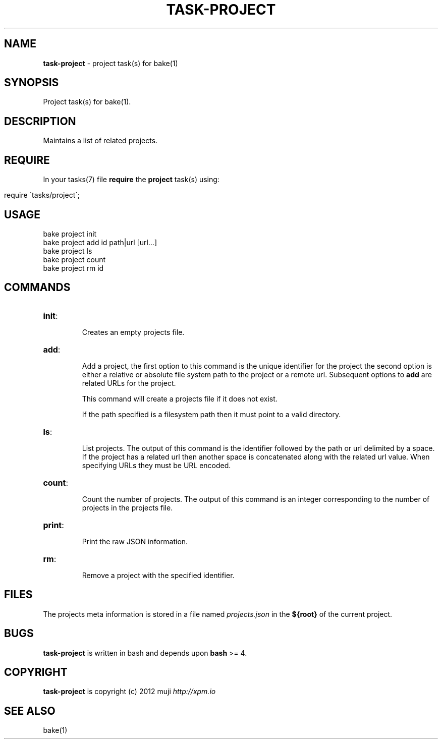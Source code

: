 .\" generated with Ronn/v0.7.3
.\" http://github.com/rtomayko/ronn/tree/0.7.3
.
.TH "TASK\-PROJECT" "7" "January 2013" "" ""
.
.SH "NAME"
\fBtask\-project\fR \- project task(s) for bake(1)
.
.SH "SYNOPSIS"
Project task(s) for bake(1)\.
.
.SH "DESCRIPTION"
Maintains a list of related projects\.
.
.SH "REQUIRE"
In your tasks(7) file \fBrequire\fR the \fBproject\fR task(s) using:
.
.IP "" 4
.
.nf

require \'tasks/project\';
.
.fi
.
.IP "" 0
.
.SH "USAGE"
.
.nf

bake project init
bake project add id path|url [url\.\.\.]
bake project ls
bake project count
bake project rm id
.
.fi
.
.SH "COMMANDS"
.
.TP
\fBinit\fR:
.
.IP
Creates an empty projects file\.
.
.TP
\fBadd\fR:
.
.IP
Add a project, the first option to this command is the unique identifier for the project the second option is either a relative or absolute file system path to the project or a remote url\. Subsequent options to \fBadd\fR are related URLs for the project\.
.
.IP
This command will create a projects file if it does not exist\.
.
.IP
If the path specified is a filesystem path then it must point to a valid directory\.
.
.TP
\fBls\fR:
.
.IP
List projects\. The output of this command is the identifier followed by the path or url delimited by a space\. If the project has a related url then another space is concatenated along with the related url value\. When specifying URLs they must be URL encoded\.
.
.TP
\fBcount\fR:
.
.IP
Count the number of projects\. The output of this command is an integer corresponding to the number of projects in the projects file\.
.
.TP
\fBprint\fR:
.
.IP
Print the raw JSON information\.
.
.TP
\fBrm\fR:
.
.IP
Remove a project with the specified identifier\.
.
.SH "FILES"
The projects meta information is stored in a file named \fIprojects\.json\fR in the \fB${root}\fR of the current project\.
.
.SH "BUGS"
\fBtask\-project\fR is written in bash and depends upon \fBbash\fR >= 4\.
.
.SH "COPYRIGHT"
\fBtask\-project\fR is copyright (c) 2012 muji \fIhttp://xpm\.io\fR
.
.SH "SEE ALSO"
bake(1)
